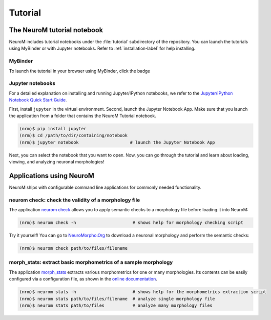 ========
Tutorial
========

The NeuroM tutorial notebook
============================

NeuroM includes tutorial notebooks under the :file:`tutorial` subdirectory
of the repository. You can launch the tutorials using MyBinder or with
Jupyter notebooks. Refer to :ref:`installation-label` for help installing.

MyBinder
--------

To launch the tutorial in your browser using MyBinder, click the badge |badge|

.. |badge| image:: https://mybinder.org/badge_logo.svg
              :target: https://mybinder.org/v2/gh/BlueBrain/NeuroM/master?filepath=tutorial%2Fgetting_started.ipynb

Jupyter notebooks
-----------------

For a detailed explanation on installing and running Jupyter/IPython notebooks,
we refer to the `Jupyter/IPython Notebook Quick Start
Guide <https://jupyter-notebook-beginner-guide.readthedocs.io/en/latest/>`__.

First, install ``jupyter`` in the virtual environment. Second, launch
the Jupyter Notebook App. Make sure that you launch the application from
a folder that contains the NeuroM Tutorial notebook.

.. code-block:: bash

    (nrm)$ pip install jupyter
    (nrm)$ cd /path/to/dir/containing/notebook
    (nrm)$ jupyter notebook                    # launch the Jupyter Notebook App

Next, you can select the notebook that you want to open. Now, you can go
through the tutorial and learn about loading, viewing, and analyzing
neuronal morphologies!

Applications using NeuroM
=========================

NeuroM ships with configurable command line applications for commonly
needed functionality.

neurom check: check the validity of a morphology file
-----------------------------------------------------

The application
`neurom check <http://neurom.readthedocs.io/en/latest/morph_check.html>`__
allows you to apply semantic checks to a morphology file before loading
it into NeuroM:

.. code-block:: bash

    (nrm)$ neurom check -h                      # shows help for morphology checking script

Try it yourself! You can go to
`NeuroMorpho.Org <http://neuromorpho.org>`__ to download a neuronal
morphology and perform the semantic checks:

.. code-block:: bash

    (nrm)$ neurom check path/to/files/filename

morph_stats: extract basic morphometrics of a sample morphology
---------------------------------------------------------------

The application
`morph_stats <http://neurom.readthedocs.io/en/latest/morph_stats.html>`__
extracts various morphometrics for one or many morphologies. Its
contents can be easily configured via a configuration file, as shown in
the `online
documentation <http://neurom.readthedocs.io/en/latest/morph_stats.html>`__.

.. code-block:: bash

    (nrm)$ neurom stats -h                      # shows help for the morphometrics extraction script
    (nrm)$ neurom stats path/to/files/filename  # analyze single morphology file
    (nrm)$ neurom stats path/to/files           # analyze many morphology files

